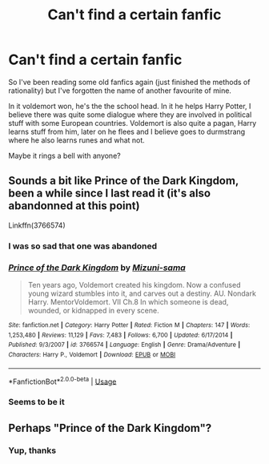 #+TITLE: Can't find a certain fanfic

* Can't find a certain fanfic
:PROPERTIES:
:Author: NoctisIgnem
:Score: 5
:DateUnix: 1552563966.0
:DateShort: 2019-Mar-14
:FlairText: Fic Search
:END:
So I've been reading some old fanfics again (just finished the methods of rationality) but I've forgotten the name of another favourite of mine.

In it voldemort won, he's the the school head. In it he helps Harry Potter, I believe there was quite some dialogue where they are involved in political stuff with some European countries. Voldemort is also quite a pagan, Harry learns stuff from him, later on he flees and I believe goes to durmstrang where he also learns runes and what not.

Maybe it rings a bell with anyone?


** Sounds a bit like Prince of the Dark Kingdom, been a while since I last read it (it's also abandonned at this point)

Linkffn(3766574)
:PROPERTIES:
:Author: PraecepsWoW
:Score: 3
:DateUnix: 1552564523.0
:DateShort: 2019-Mar-14
:END:

*** I was so sad that one was abandoned
:PROPERTIES:
:Author: DanPanderson18
:Score: 3
:DateUnix: 1552581356.0
:DateShort: 2019-Mar-14
:END:


*** [[https://www.fanfiction.net/s/3766574/1/][*/Prince of the Dark Kingdom/*]] by [[https://www.fanfiction.net/u/1355498/Mizuni-sama][/Mizuni-sama/]]

#+begin_quote
  Ten years ago, Voldemort created his kingdom. Now a confused young wizard stumbles into it, and carves out a destiny. AU. Nondark Harry. MentorVoldemort. VII Ch.8 In which someone is dead, wounded, or kidnapped in every scene.
#+end_quote

^{/Site/:} ^{fanfiction.net} ^{*|*} ^{/Category/:} ^{Harry} ^{Potter} ^{*|*} ^{/Rated/:} ^{Fiction} ^{M} ^{*|*} ^{/Chapters/:} ^{147} ^{*|*} ^{/Words/:} ^{1,253,480} ^{*|*} ^{/Reviews/:} ^{11,129} ^{*|*} ^{/Favs/:} ^{7,483} ^{*|*} ^{/Follows/:} ^{6,700} ^{*|*} ^{/Updated/:} ^{6/17/2014} ^{*|*} ^{/Published/:} ^{9/3/2007} ^{*|*} ^{/id/:} ^{3766574} ^{*|*} ^{/Language/:} ^{English} ^{*|*} ^{/Genre/:} ^{Drama/Adventure} ^{*|*} ^{/Characters/:} ^{Harry} ^{P.,} ^{Voldemort} ^{*|*} ^{/Download/:} ^{[[http://www.ff2ebook.com/old/ffn-bot/index.php?id=3766574&source=ff&filetype=epub][EPUB]]} ^{or} ^{[[http://www.ff2ebook.com/old/ffn-bot/index.php?id=3766574&source=ff&filetype=mobi][MOBI]]}

--------------

*FanfictionBot*^{2.0.0-beta} | [[https://github.com/tusing/reddit-ffn-bot/wiki/Usage][Usage]]
:PROPERTIES:
:Author: FanfictionBot
:Score: 2
:DateUnix: 1552564541.0
:DateShort: 2019-Mar-14
:END:


*** Seems to be it
:PROPERTIES:
:Author: NoctisIgnem
:Score: 1
:DateUnix: 1552565946.0
:DateShort: 2019-Mar-14
:END:


** Perhaps "Prince of the Dark Kingdom"?
:PROPERTIES:
:Author: Starfox5
:Score: 2
:DateUnix: 1552564565.0
:DateShort: 2019-Mar-14
:END:

*** Yup, thanks
:PROPERTIES:
:Author: NoctisIgnem
:Score: 1
:DateUnix: 1552565954.0
:DateShort: 2019-Mar-14
:END:
